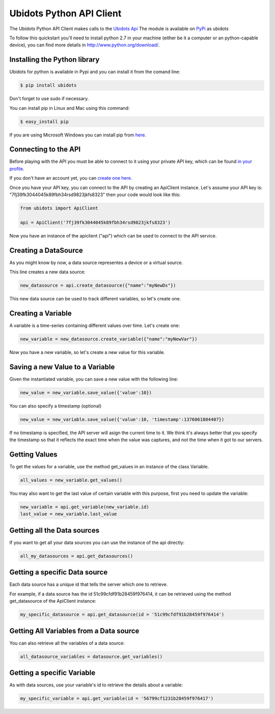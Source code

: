 ===================================
Ubidots Python API Client
===================================

The Ubidots Python API Client makes calls to the `Ubidots Api <http://things.ubidots.com/api>`_  The module is available on `PyPi <https://pypi.python.org/pypi/ubidots/>`_ as  ubidots

To follow this quickstart you'll need to install python 2.7 in your machine (either be it a computer or an python-capable device), you can find more details in `<http://www.python.org/download/>`_.


Installing the Python library
-----------------------------

Ubidots for python is available in Pypi and you can install it from the comand line:

.. code-block:: bash

    $ pip install ubidots

Don't forget to use sudo if necessary.

You can install pip in Linux and Mac using this command:

.. code-block:: bash

    $ easy_install pip

If you are using Microsoft Windows you can install pip from `here <http://www.lfd.uci.edu/~gohlke/pythonlibs/#pip>`_.


Connecting to the API
----------------------

Before playing with the API you must be able to connect to it using your private API key, which can be found `in your profile <http://app.ubidots.com/userdata/api/>`_.

If you don't have an account yet, you can `create one here <http://app.ubidots.com/accounts/signup/>`_.

Once you have your API key, you can connect to the API by creating an ApiClient instance. Let's assume your API key is: "7fj39fk3044045k89fbh34rsd9823jkfs8323" then your code would look like this:


.. code-block:: python

    from ubidots import ApiClient

    api = ApiClient('7fj39fk3044045k89fbh34rsd9823jkfs8323')


Now you have an instance of the apiclient ("api") which can be used to connect to the API service.


Creating a DataSource
----------------------

As you might know by now, a data source representes a device or a virtual source.

This line creates a new data source:

.. code-block:: python

    new_datasource = api.create_datasource({"name":"myNewDs"})


This new data source can be used to track different variables, so let's create one.


Creating a Variable
--------------------

A variable is a time-series containing different values over time. Let's create one:


.. code-block:: python

    new_variable = new_datasource.create_variable({"name":"myNewVar"})


Now you have a new variable, so let's create a new value for this variable.


Saving a new Value to a Variable
--------------------------------

Given the instantiated variable, you can save a new value with the following line:

.. code-block:: python

    new_value = new_variable.save_value({'value':10})

You can also specify a timestamp (optional)

.. code-block:: python

    new_value = new_variable.save_value({'value':10, 'timestamp':1376061804407})

If no timestamp is specified, the API server will asign the current time to it. We think it's always better that you specify the timestamp so that
it reflects the exact time when the value was captures, and not the time when it got to our servers.


Getting Values
--------------

To get the values for a variable, use the method get_values in an instance of the class Variable.

.. code-block:: python

    all_values = new_variable.get_values()


You may also want to get the last value of certain variable with this purpose, first you need to update the variable:

.. code-block:: python

    new_variable = api.get_variable(new_variable.id)
    last_value = new_variable.last_value

Getting all the Data sources
-----------------------------

If you want to get all your data sources you can use the instance of the api directly:

.. code-block:: python

    all_my_datasources = api.get_datasources()


Getting a specific Data source
------------------------------

Each data source has a unique id that tells the server which one to retrieve.

For example, if a data source has the id 51c99cfdf91b28459f976414, it can be retrieved using the method get_datasource of the ApiClient instance:


.. code-block:: python

    my_specific_datasource = api.get_datasource(id = '51c99cfdf91b28459f976414')


Getting All Variables from a Data source
-----------------------------------------

You can also retrieve all the variables of a data source:

.. code-block:: python

    all_datasource_variables = datasource.get_variables()


Getting a specific Variable
------------------------------

As with data sources, use your variable's id to retrieve the details about a variable:

.. code-block:: python

    my_specific_variable = api.get_variable(id = '56799cf1231b28459f976417')
